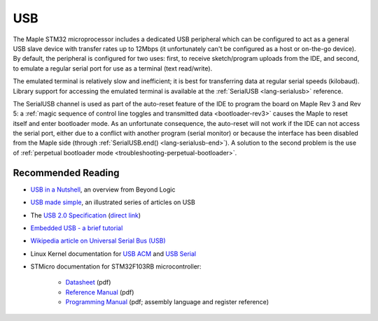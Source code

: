 .. highlight:: cpp

.. _usb:

=====
 USB
=====

The Maple STM32 microprocessor includes a dedicated USB peripheral
which can be configured to act as a general USB slave device with
transfer rates up to 12Mbps (it unfortunately can't be configured as a
host or on-the-go device).  By default, the peripheral is configured
for two uses: first, to receive sketch/program uploads from the IDE,
and second, to emulate a regular serial port for use as a terminal
(text read/write).

The emulated terminal is relatively slow and inefficient; it is best
for transferring data at regular serial speeds (kilobaud).  Library
support for accessing the emulated terminal is available at the
:ref:`SerialUSB <lang-serialusb>` reference.

The SerialUSB channel is used as part of the auto-reset feature of the
IDE to program the board on Maple Rev 3 and Rev 5: a :ref:`magic
sequence of control line toggles and transmitted data
<bootloader-rev3>` causes the Maple to reset itself and enter
bootloader mode. As an unfortunate consequence, the auto-reset will
not work if the IDE can not access the serial port, either due to a
conflict with another program (serial monitor) or because the
interface has been disabled from the Maple side (through
:ref:`SerialUSB.end() <lang-serialusb-end>`).  A solution to the
second problem is the use of :ref:`perpetual bootloader mode
<troubleshooting-perpetual-bootloader>`.

Recommended Reading
-------------------

* `USB in a Nutshell <http://www.beyondlogic.org/usbnutshell/usb1.shtml>`_, an overview from Beyond Logic
* `USB made simple <http://www.usbmadesimple.co.uk/>`_, an illustrated series of articles on USB
* The `USB 2.0 Specification <http://www.usb.org/developers/docs/>`_ (`direct link <http://www.usb.org/developers/docs/usb_20_021411.zip>`_)
* `Embedded USB - a brief tutorial <http://www.computer-solutions.co.uk/info/Embedded_tutorials/usb_tutorial.htm>`_
* `Wikipedia article on Universal Serial Bus (USB) <http://en.wikipedia.org/wiki/Universal_Serial_Bus>`_
* Linux Kernel documentation for `USB ACM <http://www.kernel.org/doc/Documentation/usb/acm.txt>`_ and `USB Serial <http://www.kernel.org/doc/Documentation/usb/usb-serial.txt>`_
* STMicro documentation for STM32F103RB microcontroller:

    * `Datasheet <http://www.st.com/stonline/products/literature/ds/13587.pdf>`_ (pdf)
    * `Reference Manual <http://www.st.com/stonline/products/literature/rm/13902.pdf>`_ (pdf)
    * `Programming Manual <http://www.st.com/stonline/products/literature/pm/15491.pdf>`_ (pdf; assembly
      language and register reference)
